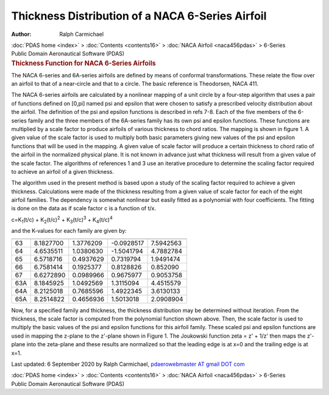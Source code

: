 =================================================
Thickness Distribution of a NACA 6-Series Airfoil
=================================================

:Author: Ralph Carmichael

.. container:: crumb

   :doc:`PDAS home <index>` > :doc:`Contents <contents16>` > :doc:`NACA
   Airfoil <naca456pdas>` > 6-Series

.. container:: newbanner

   Public Domain Aeronautical Software (PDAS)  

.. container::
   :name: header

   .. rubric:: Thickness Function for NACA 6-Series Airfoils
      :name: thickness-function-for-naca-6-series-airfoils

The NACA 6-series and 6A-series airfoils are defined by means of
conformal transformations. These relate the flow over an airfoil to that
of a near-circle and that to a circle. The basic reference is
Theodorsen, NACA 411.

The NACA 6-series airfoils are calculated by a nonlinear mapping of a
unit circle by a four-step algorithm that uses a pair of functions
defined on [0,pi] named psi and epsilon that were chosen to satisfy a
prescribed velocity distribution about the airfoil. The definition of
the psi and epsilon functions is described in refs 7-8. Each of the five
members of the 6-series family and the three members of the 6A-series
family has its own psi and epsilon functions. These functions are
multiplied by a scale factor to produce airfoils of various thickness to
chord ratios. The mapping is shown in figure 1. A given value of the
scale factor is used to multiply both basic parameters giving new values
of the psi and epsilon functions that will be used in the mapping. A
given value of scale factor will produce a certain thickness to chord
ratio of the airfoil in the normalized physical plane. It is not known
in advance just what thickness will result from a given value of the
scale factor. The algorithms of references 1 and 3 use an iterative
procedure to determine the scaling factor required to achieve an airfoil
of a given thickness.

The algorithm used in the present method is based upon a study of the
scaling factor required to achieve a given thickness. Calculations were
made of the thickness resulting from a given value of scale factor for
each of the eight airfoil families. The dependency is somewhat nonlinear
but easily fitted as a polynomial with four coefficients. The fitting is
done on the data as if scale factor c is a function of t/x.

c=K\ :sub:`1`\ (t/c) + K\ :sub:`2`\ (t/c)\ :sup:`2` +
K\ :sub:`3`\ (t/c)\ :sup:`3` + K\ :sub:`4`\ (t/c)\ :sup:`4`

and the K-values for each family are given by:

=== =========== =========== =========== ===========
    K\ :sub:`1` K\ :sub:`2` K\ :sub:`3` K\ :sub:`4`
=== =========== =========== =========== ===========
63  8.1827700   1.3776209   -0.0928517  7.5942563
64  4.6535511   1.0380630   -1.5041794  4.7882784
65  6.5718716   0.4937629   0.7319794   1.9491474
66  6.7581414   0.1925377   0.8128826   0.852090
67  6.6272890   0.0989966   0.9675977   0.9053758
63A 8.1845925   1.0492569   1.3115094   4.4515579
64A 8.2125018   0.7685596   1.4922345   3.6130133
65A 8.2514822   0.4656936   1.5013018   2.0908904
=== =========== =========== =========== ===========

Now, for a specified family and thickness, the thickness distribution
may be determined without iteration. From the thickness, the scale
factor is computed from the polynomial function shown above. Then, the
scale factor is used to multiply the basic values of the psi and epsilon
functions for this airfoil family. These scaled psi and epsilon
functions are used in mapping the z-plane to the z\'-plane shown in
Figure 1. The Joukowski function zeta = z\' + 1/z\' then maps the
z\'-plane into the zeta-plane and these results are normalized so that
the leading edge is at x=0 and the trailing edge is at x=1.



Last updated: 6 September 2020 by Ralph Carmichael, `pdaerowebmaster AT
gmail DOT com <mailto:pdaerowebmaster@gmail.com>`__

.. container:: crumb

   :doc:`PDAS home <index>` > :doc:`Contents <contents16>` > :doc:`NACA
   Airfoil <naca456pdas>` > 6-Series

.. container:: newbanner

   Public Domain Aeronautical Software (PDAS)  
